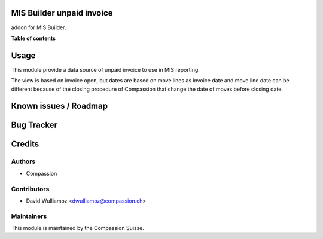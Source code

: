 .. image:: https://img.shields.io/badge/licence-AGPL--3-blue.svg
    :alt: License: AGPL-3

MIS Builder unpaid invoice
==========================

.. !!!!!!!!!!!!!!!!!!!!!!!!!!!!!!!!!!!!!!!!!!!!!!!!!!!!
   !! This file is generated by oca-gen-addon-readme !!
   !! changes will be overwritten.                   !!
   !!!!!!!!!!!!!!!!!!!!!!!!!!!!!!!!!!!!!!!!!!!!!!!!!!!!

.. |badge1| image:: https://img.shields.io/badge/maturity-Beta-yellow.png
    :target: https://odoo-community.org/page/development-status
    :alt: Beta
.. |badge2| image:: https://img.shields.io/badge/licence-AGPL--3-blue.png
    :target: http://www.gnu.org/licenses/agpl-3.0-standalone.html
    :alt: License: AGPL-3
.. |badge3| image:: https://img.shields.io/badge/github-OCA%2Fmis--builder-lightgray.png?logo=github
    :target: https://github.com/OCA/mis-builder/tree/10.0/mis_builder_demo
    :alt: OCA/mis-builder
.. |badge4| image:: https://img.shields.io/badge/weblate-Translate%20me-F47D42.png
    :target: https://translation.odoo-community.org/projects/mis-builder-10-0/mis-builder-10-0-mis_builder_demo
    :alt: Translate me on Weblate
.. |badge5| image:: https://img.shields.io/badge/runbot-Try%20me-875A7B.png
    :target: https://runbot.odoo-community.org/runbot/248/10.0
    :alt: Try me on Runbot

|badge1| |badge2| |badge3| |badge4| |badge5| 

addon for MIS Builder.

**Table of contents**

.. contents::
   :local:

Usage
=====

This module provide a data source of unpaid invoice to use in MIS reporting. 

The view is based on invoice open, but dates are based on move lines as invoice date and move line date can be different because of the closing procedure of Compassion that change the date of moves before closing date.


Known issues / Roadmap
======================


Bug Tracker
===========


Credits
=======

Authors
~~~~~~~

* Compassion 

Contributors
~~~~~~~~~~~~

* David Wulliamoz <dwulliamoz@compassion.ch>

Maintainers
~~~~~~~~~~~

This module is maintained by the Compassion Suisse.

